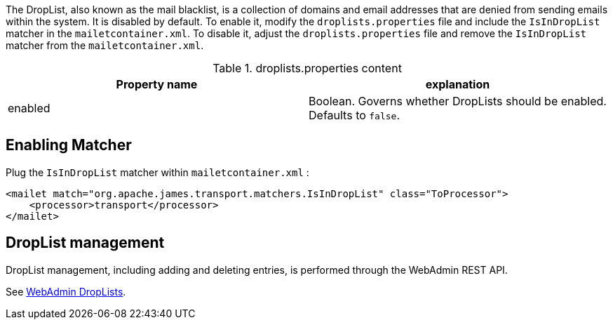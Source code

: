 The DropList, also known as the mail blacklist, is a collection of
domains and email addresses that are denied from sending emails within the system.
It is disabled by default.
To enable it, modify the `droplists.properties` file and include the `IsInDropList` matcher in the `mailetcontainer.xml`.
To disable it, adjust the `droplists.properties` file and remove the `IsInDropList` matcher from the `mailetcontainer.xml`.

.droplists.properties content
|===
| Property name | explanation

| enabled
| Boolean. Governs whether DropLists should be enabled. Defaults to `false`.
|===

== Enabling Matcher

Plug the `IsInDropList` matcher within `mailetcontainer.xml` :

[source,xml]
....
<mailet match="org.apache.james.transport.matchers.IsInDropList" class="ToProcessor">
    <processor>transport</processor>
</mailet>
....

== DropList management

DropList management, including adding and deleting entries, is performed through the WebAdmin REST API.

See xref:{pages-path}/operate/webadmin.adoc#_administrating_droplists[WebAdmin DropLists].